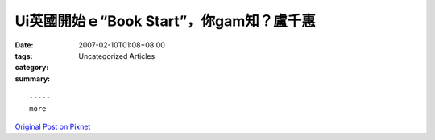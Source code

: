 Ui英國開始ｅ“Book Start”，你gam知？盧千惠
#########################################################

:date: 2007-02-10T01:08+08:00
:tags: 
:category: Uncategorized Articles
:summary: 


:: 













  -----
  more


`Original Post on Pixnet <http://daiqi007.pixnet.net/blog/post/9285415>`_